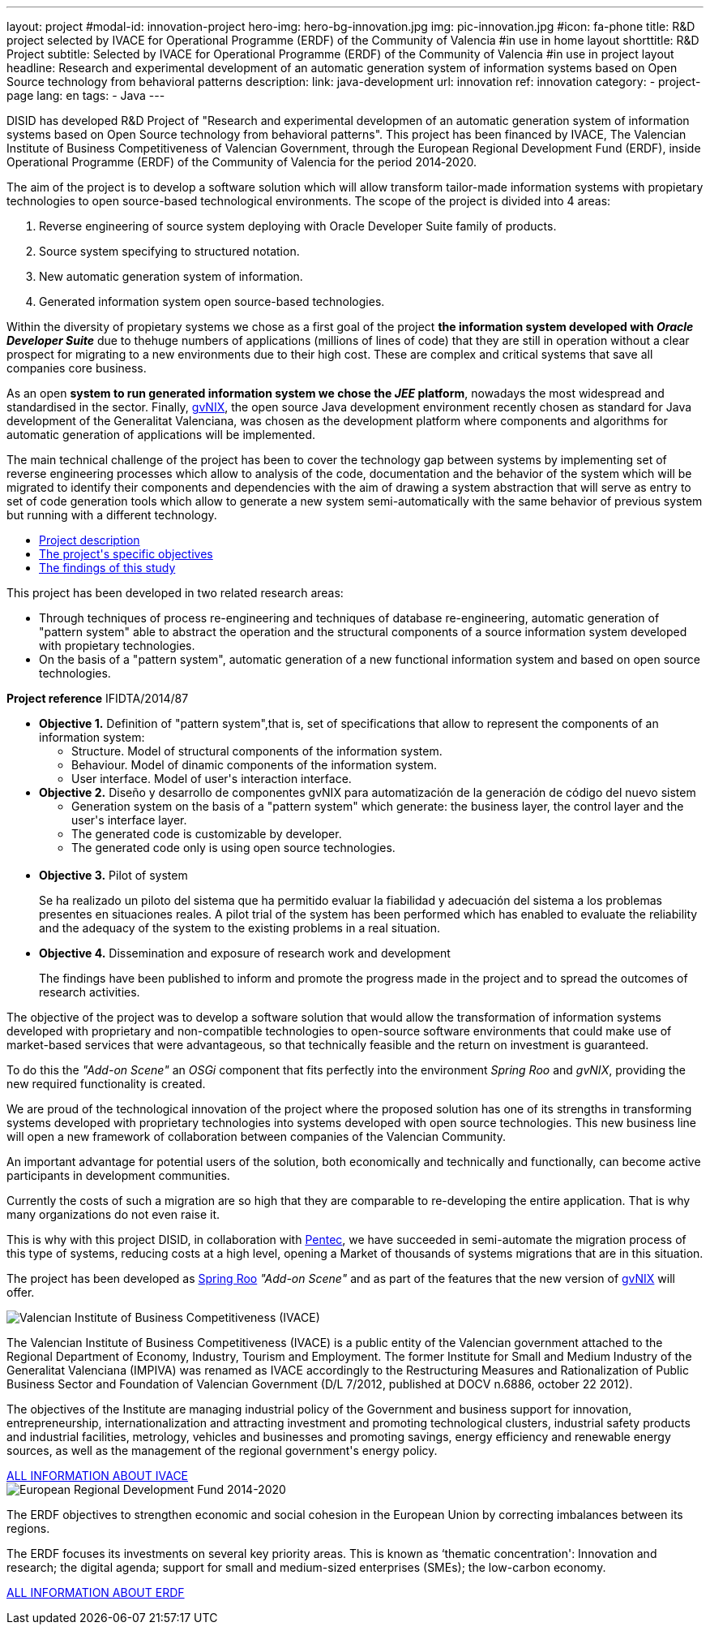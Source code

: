 ---
layout: project
#modal-id: innovation-project
hero-img: hero-bg-innovation.jpg
img: pic-innovation.jpg
#icon: fa-phone
title: R&D project selected by IVACE for Operational Programme (ERDF) of the Community of Valencia
#in use in home layout
shorttitle: R&D Project
subtitle: Selected by IVACE for Operational Programme (ERDF) of the Community of Valencia
#in use in project layout
headline: Research and experimental development of an automatic generation system of information systems based on Open Source technology from behavioral patterns
description:
link: java-development
url: innovation
ref: innovation
category:
    - project-page
lang: en
tags:
- Java
---

DISID has developed R&D Project of "Research and experimental developmen of an
automatic generation system of information systems based on Open Source
technology from behavioral patterns". This project has been financed by IVACE,
The Valencian Institute of Business Competitiveness of Valencian Government,
through the European Regional Development Fund (ERDF), inside Operational
Programme (ERDF) of the Community of Valencia for the period 2014‐2020.


The aim of the project is to develop a software solution which will allow
transform tailor-made information systems with propietary technologies to open
source-based technological environments.
The scope of the project is divided into 4 areas:

. Reverse engineering of source system deploying with Oracle Developer Suite family of products.
. Source system specifying to structured notation.
. New automatic generation system of information.
. Generated information system open source-based technologies.

[.col-md-6]
Within the diversity of propietary systems we chose as a first goal of the
project *the information system developed with _Oracle Developer Suite_* due to
thehuge numbers of applications (millions of lines of code) that they are still
in operation without a clear prospect for migrating to a new environments due to
their high cost. These are complex and critical systems that save all companies
core business.

[.col-md-6]
As an open *system to run generated information system we chose the _JEE_
platform*, nowadays the most widespread and standardised in the sector.
Finally, http://www.gvnix.org[gvNIX], the open source Java development
environment recently chosen as standard for Java development of the Generalitat
Valenciana, was chosen as the development platform where components and
algorithms for automatic generation of applications will be implemented.

The main technical challenge of the project has been to cover the technology gap
 between systems by implementing set of reverse engineering processes which allow
 to analysis of the code, documentation and the behavior of the system which
 will be migrated to identify their components and dependencies with the aim of
 drawing a system abstraction that will serve as entry to set of code generation
  tools which allow to generate a new system semi-automatically with the same
  behavior of previous system but running with a different technology.

[.clearfix]

+++
<div class="row">
<div class="tabbable-panel">
    <div class="tabbable-line">
        <ul class="nav nav-tabs" role="tablist">
            <li role="presentation" class="active"><a href="#description" aria-controls="description" role="tab" data-toggle="tab">Project description</a></li>
            <li role="presentation"><a href="#objectives" aria-controls="objectives" role="tab" data-toggle="tab">The project's specific objectives</a></li>
            <li role="presentation"><a href="#findings" aria-controls="findings" role="tab" data-toggle="tab">The findings of this study</a></li>
        </ul>
        <div class="tab-content">
            <div role="tabpanel" class="tab-pane active" id="description">
                <p>This project has been developed in two related research areas:</p>
                <ul>
                    <li>Through techniques of process re-engineering and  techniques of database re-engineering, automatic generation of "pattern system" able to abstract the operation and the structural components of a source information system developed with propietary technologies.</li>
                    <li>On the basis of a "pattern system", automatic generation of a new functional information system and based on open source technologies.</li>
                </ul>
                <p><strong>Project reference</strong> IFIDTA/2014/87</p>
            </div>
            <div role="tabpanel" class="tab-pane" id="objectives">
                <ul>
                    <li><strong>Objective 1.</strong> Definition of "pattern system",that is,  set of specifications that allow to represent the components of an information system:
                        <ul>
                            <li>Structure. Model of structural components of the information system.</li>
                            <li>Behaviour. Model of dinamic components of the information system.</li>
                            <li>User interface. Model of user's interaction interface.​</li>
                        </ul>
                    </li>
                    <li><strong> Objective 2.</strong> Diseño y desarrollo de componentes gvNIX para automatización de la generación de código del nuevo sistem
                        <ul>
                            <li>​Generation system on the basis of a "pattern system" which generate: the business layer, the control layer and the user's interface layer.</li>
                            <li>The generated code is customizable by developer.</li>
                            <li>The generated code only is using open source technologies.</li>​
                        </ul>
                    </li>
                    <li><strong>​Objective 3.</strong>  Pilot of system
                        <p>Se ha realizado un piloto del sistema que ha permitido evaluar la fiabilidad y adecuación del sistema a los problemas presentes en situaciones reales. A pilot trial of the system has been performed which has enabled to evaluate the reliability and the adequacy of the system to the existing problems in a real situation.</p>
                    </li>
                    <li><strong>​Objective 4.</strong> Dissemination and exposure of research work and development
                        <p>​The findings have been published to inform and promote the progress made in the project and to spread the outcomes of research activities.</p>
                    </li>
                </ul>
            </div>
            <div role="tabpanel" class="tab-pane" id="findings">
            <p>The objective of the project was to develop a software solution that would allow
            the transformation of information systems developed with proprietary and non-compatible
            technologies to open-source software environments that could make use of market-based
            services that were advantageous, so that technically feasible and the return on investment is guaranteed.</p>
            <p>To do this the <em>"Add-on Scene"</em> an <em>OSGi</em> component that fits perfectly into the
            environment <em>Spring Roo</em> and <em>gvNIX</em>, providing the new required functionality is created.</p>
            <p>We are proud of the technological innovation of the project where the proposed
            solution has one of its strengths in transforming systems developed with proprietary
            technologies into systems developed with open source technologies.
            This new business line will open a new framework of collaboration
            between companies of the Valencian Community.</p>
            <p>An important advantage for potential users of the solution, both economically
            and technically and functionally, can become active participants in development communities.</p>
            <p>Currently the costs of such a migration are so high that they are comparable to
            re-developing the entire application. That is why many organizations do not even raise it.</p>
            <p>This is why with this project DISID, in collaboration with <a href="http://www.pentec.es/">Pentec</a>,
            we have succeeded in semi-automate the migration process of this type of systems,
            reducing costs at a high level, opening a Market of thousands of systems migrations
            that are in this situation.</p>
            <p>The project has been developed as <a href="http://projects.spring.io/spring-roo/">Spring Roo</a>
            <em>"Add-on Scene"</em> and as part of the features that the new version of
             <a href="http://www.gvnix.org/">gvNIX</a> will offer.</p>
            </div>
        </div>
    </div>
</div>
+++


+++
    <div class="row">
        <!-- Card Projects -->
        <div class="col-md-5">
            <div class="card">
                <div class="card-image">
                    <img class="img-responsive" alt="Valencian Institute of Business Competitiveness (IVACE)" src="{{ site.url }}{{ site.ASSET_PATH }}/img/Institucional-cs.png">
                </div>
                <div class="card-content">
                    <p>The Valencian Institute of Business Competitiveness (IVACE) is a public entity of the Valencian government attached to the Regional Department of Economy, Industry, Tourism and Employment. The former Institute for Small and Medium Industry of the Generalitat Valenciana (IMPIVA) was renamed as IVACE accordingly to the  Restructuring Measures and Rationalization of Public Business Sector and Foundation of Valencian Government (D/L 7/2012, published at DOCV n.6886, october 22 2012).
                    </p>
                    <p>The objectives of the Institute are managing industrial policy of the Government and business support for innovation, entrepreneurship, internationalization and attracting investment and promoting technological clusters, industrial safety products and industrial facilities, metrology, vehicles and businesses and promoting savings, energy efficiency and renewable energy sources, as well as the management of the regional government's energy policy.</p>
                </div>
                <div class="card-action text-right">
                    <a href="http://www.ivace.es" target="new_blank"> ALL INFORMATION ABOUT IVACE
                    <i class="fa fa-chevron-right"></i></a>
                </div>
            </div>
        </div>
        <div class="col-md-5 col-md-offset-2">
            <div class="card">
                <div class="card-image">
                    <img class="img-responsive" src="{{ site.url }}{{ site.ASSET_PATH }}/img/logo-025-FEDER.jpg" alt="European Regional Development Fund 2014-2020">
                </div>
                <div class="card-content">
                    <p>The ERDF objectives to strengthen economic and social cohesion in the European Union by correcting imbalances between its regions.</p>
                    <p>The ERDF focuses its investments on several key priority areas. This is known as ‘thematic concentration': Innovation and research; the digital agenda; support for small and medium-sized enterprises (SMEs); the low-carbon economy.</p>
                </div>
                <div class="card-action text-right">
                    <a href="http://ec.europa.eu/regional_policy/es/funding/erdf/" target="new_blank">ALL INFORMATION ABOUT ERDF
                    <i class="fa fa-chevron-right"></i>
                    </a>
                </div>
            </div>
        </div>
    </div>
+++
